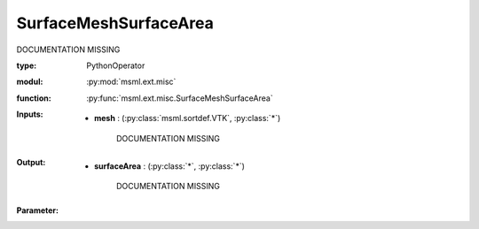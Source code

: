 .. role:: red
.. raw:: html

    <style> .red {color: #ff6b59;} </style>

SurfaceMeshSurfaceArea
======================


:red:`DOCUMENTATION MISSING`



:type: PythonOperator
:modul: :py:mod:`msml.ext.misc`
:function: :py:func:`msml.ext.misc.SurfaceMeshSurfaceArea`





:Inputs:
    
        * **mesh** : (:py:class:`msml.sortdef.VTK`, :py:class:`*`)

             :red:`DOCUMENTATION MISSING`
    


:Output:
    
        * **surfaceArea** : (:py:class:`*`, :py:class:`*`)

             :red:`DOCUMENTATION MISSING`
    


:Parameter:
    





